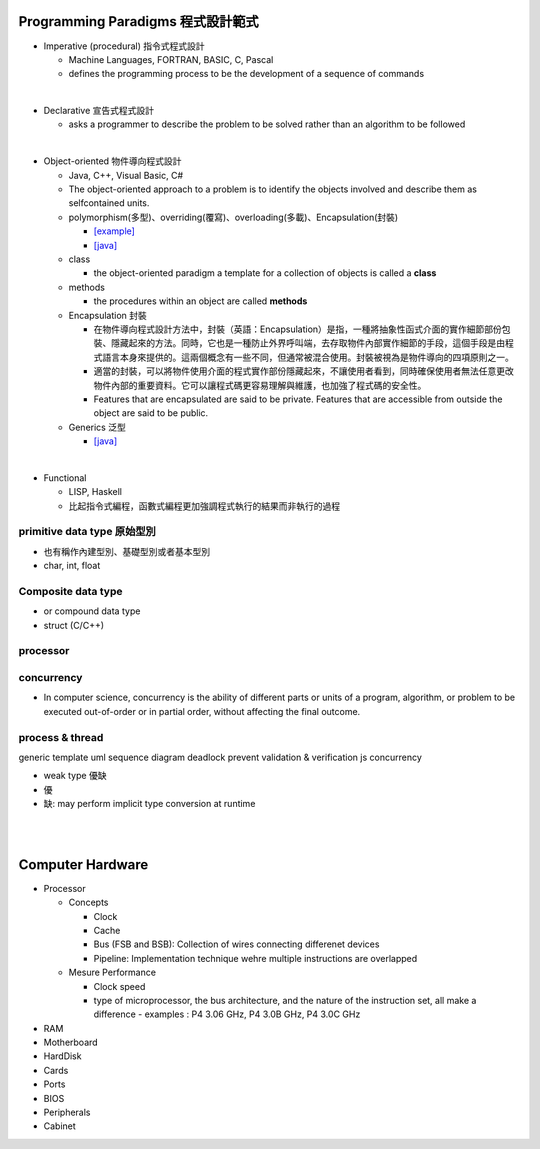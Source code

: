 
Programming Paradigms 程式設計範式
================================


- Imperative (procedural) 指令式程式設計

  - Machine Languages, FORTRAN, BASIC, C, Pascal
  - defines the programming process to be the development of a sequence of commands

|
- Declarative 宣告式程式設計

  - asks a programmer to describe the problem to be solved rather than an algorithm to be followed

|

- Object-oriented 物件導向程式設計

  - Java, C++, Visual Basic, C#
  - The object-oriented approach to a problem is to identify the objects involved and describe them as selfcontained units. 
  - polymorphism(多型)、overriding(覆寫)、overloading(多載)、Encapsulation(封裝)
  
    - `[example] <https://gist.github.com/HabaCo/a2c8ed62efc1b5d42a1c>`_
    - `[java] <https://github.com/JustinSDK/JavaSE6Tutorial/blob/master/docs/CH08.md>`_

  - class
    
    - the object-oriented paradigm a template for a collection of objects is called a **class**

  - methods
  
    - the procedures within an object are called **methods**

  - Encapsulation 封裝
  
    - 在物件導向程式設計方法中，封裝（英語：Encapsulation）是指，一種將抽象性函式介面的實作細節部份包裝、隱藏起來的方法。同時，它也是一種防止外界呼叫端，去存取物件內部實作細節的手段，這個手段是由程式語言本身來提供的。這兩個概念有一些不同，但通常被混合使用。封裝被視為是物件導向的四項原則之一。
    - 適當的封裝，可以將物件使用介面的程式實作部份隱藏起來，不讓使用者看到，同時確保使用者無法任意更改物件內部的重要資料。它可以讓程式碼更容易理解與維護，也加強了程式碼的安全性。
    - Features that are encapsulated are said to be private. Features that are accessible from outside the object are said to be public.


  - Generics 泛型
    
    - `[java] <https://github.com/JustinSDK/JavaSE6Tutorial/blob/master/docs/CH12.md#%E7%AC%AC-12-%E7%AB%A0-%E6%B3%9B%E5%9E%8B>`_
    

|
- Functional 

  - LISP, Haskell
  - 比起指令式編程，函數式編程更加強調程式執行的結果而非執行的過程



primitive data type 原始型別
----------------------------

- 也有稱作內建型別、基礎型別或者基本型別
- char, int, float


Composite data type
-------------------

- or compound data type
- struct (C/C++)



processor
---------

concurrency
-----------

- In computer science, concurrency is the ability of different parts or units of a program, algorithm, or problem to be executed out-of-order or in partial order, without affecting the final outcome. 


process & thread
----------------


generic
template
uml
sequence diagram
deadlock prevent
validation & verification
js concurrency


- weak type 優缺
- 優
- 缺: may perform implicit type conversion at runtime



|
|

Computer Hardware
=================

- Processor

  - Concepts

    - Clock
    - Cache
    - Bus (FSB and BSB): Collection of wires connecting differenet devices
    - Pipeline: Implementation technique wehre multiple instructions are overlapped

  - Mesure Performance

    - Clock speed
    - type of microprocessor, the bus architecture, and the nature of the instruction set, all make a difference
      - examples : P4 3.06 GHz, P4 3.0B GHz, P4 3.0C GHz

- RAM
- Motherboard
- HardDisk
- Cards
- Ports
- BIOS
- Peripherals
- Cabinet













